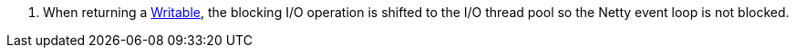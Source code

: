 <.> When returning a https://docs.micronaut.io/latest/api/io/micronaut/core/io/Writable.html[Writable], the blocking I/O operation is shifted to the I/O thread pool so the Netty event loop is not blocked.